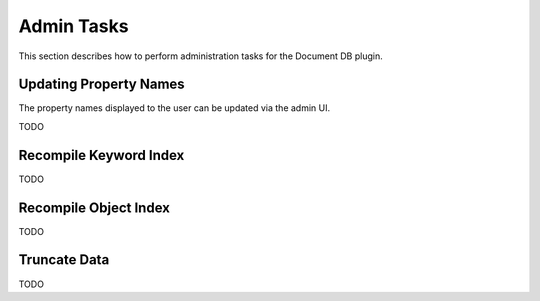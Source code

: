 Admin Tasks
-----------

This section describes how to perform administration tasks for the Document DB plugin.


Updating Property Names
```````````````````````

The property names displayed to the user can be updated via the admin UI.

TODO

Recompile Keyword Index
```````````````````````

TODO

Recompile Object Index
``````````````````````

TODO

Truncate Data
`````````````

TODO


